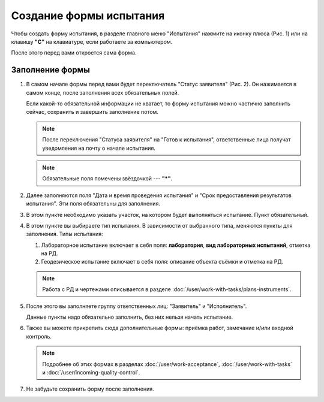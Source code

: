 Создание формы испытания
========================

Чтобы создать форму испытания, в разделе главного меню "Испытания" нажмите на иконку плюса (Рис. 1)
или на клавишу **"C"** на клавиатуре, если работаете за компьютером.

..  thumbnail:: images/tests-creating-1-creation.gif
    :alt: Создание формы для испытания 
    :align: center
    :title: Рис. 1. Создание формы для испытания
    :show_caption: True

После этого перед вами откроется сама форма.

Заполнение формы
----------------

#.  В самом начале формы перед вами будет переключатель "Статус заявителя" (Рис. 2).
    Он нажимается в самом конце, после заполнения всех обязательных полей.

    Если какой-то обязательной информации не хватает, то форму испытания можно частично заполнить сейчас, сохранить и завершить заполнение потом.

    ..  note:: После переключения "Статуса заявителя" на "Готов к испытания", ответственные лица получат уведомления на почту о начале испытания.

    ..  thumbnail:: images/tests-creating-2-applicant-status.png
        :alt: Статус заявителя
        :width: 70%
        :title: Рис. 2. Статус заявителя
        :show_caption: True
    
    ..  note:: Обязательные поля помечены звёздочкой --- **"*"**.

#.  Далее заполняются поля "Дата и время проведения испытания" и "Срок предоставления результатов испытания".
    Эти поля обязательны для заполнения.

    ..  thumbnail:: images/tests-creating-3-date.png
        :alt: Дата и срок
        :width: 70%
        :title: Рис. 3. Дата и срок
        :show_caption: True

#.  В этом пункте необходимо указать участок, на котором будет выполняться испытание. Пункт обязательный.

    ..  thumbnail:: images/tests-creating-4-area.png
        :alt: Участок
        :width: 70%
        :title: Рис. 4. Участок
        :show_caption: True

#.  В этом пункте вы выбираете тип испытания. В зависимости от выбранного типа, меняются пункты для заполнения.
    Типы испытания:

    #.  Лабораторное испытание включает в себя поля: **лаборатория**, **вид лабораторных испытаний**, отметка на РД.

        ..  thumbnail:: images/tests-creating-5-type-lab.png
            :alt: Типы испытаний: лабораторное
            :width: 70%
            :title: Рис. 5. Типы испытаний: лабораторное
            :show_caption: True

    #.  Геодезическое испытание включает в себя поля: описание объекта съёмки и отметка на РД.

        ..  thumbnail:: images/tests-creating-6-type-geo.png
            :alt: Типы испытаний: геодезическое
            :width: 70%
            :title: Рис. 6. Типы испытаний: геодезическое
            :show_caption: True

    ..  note:: Работа с РД и чертежами описывается в разделе :doc:`/user/work-with-tasks/plans-instruments`.

#.  После этого вы заполняете группу ответственных лиц: "Заявитель" и "Исполнитель".

    Данные пункты надо обязательно заполнить, без них нельзя начать испытание.

    ..  thumbnail:: images/tests-creating-7-stakeholders.png
        :alt: Ответственные лица
        :width: 70%
        :title: Рис. 7. Ответственные лица
        :show_caption: True

#.  Также вы можете прикрепить сюда дополнительные формы: приёмка работ, замечание и/или входной контроль.

    ..  note:: Подробнее об этих формах в разделах :doc:`/user/work-acceptance`, :doc:`/user/work-with-tasks` и :doc:`/user/incoming-quality-control`.

    ..  thumbnail:: images/tests-creating-8-additional-forms.png
        :alt: Дополнительные формы
        :width: 70%
        :title: Рис. 8. Дополнительные формы
        :show_caption: True

#.  Не забудьте сохранить форму после заполнения.

    ..  thumbnail:: images/tests-creating-9-save.png
        :alt: Сохранение формы испытания
        :width: 70%
        :title: Рис. 9. Сохранение испытания
        :show_caption: True

